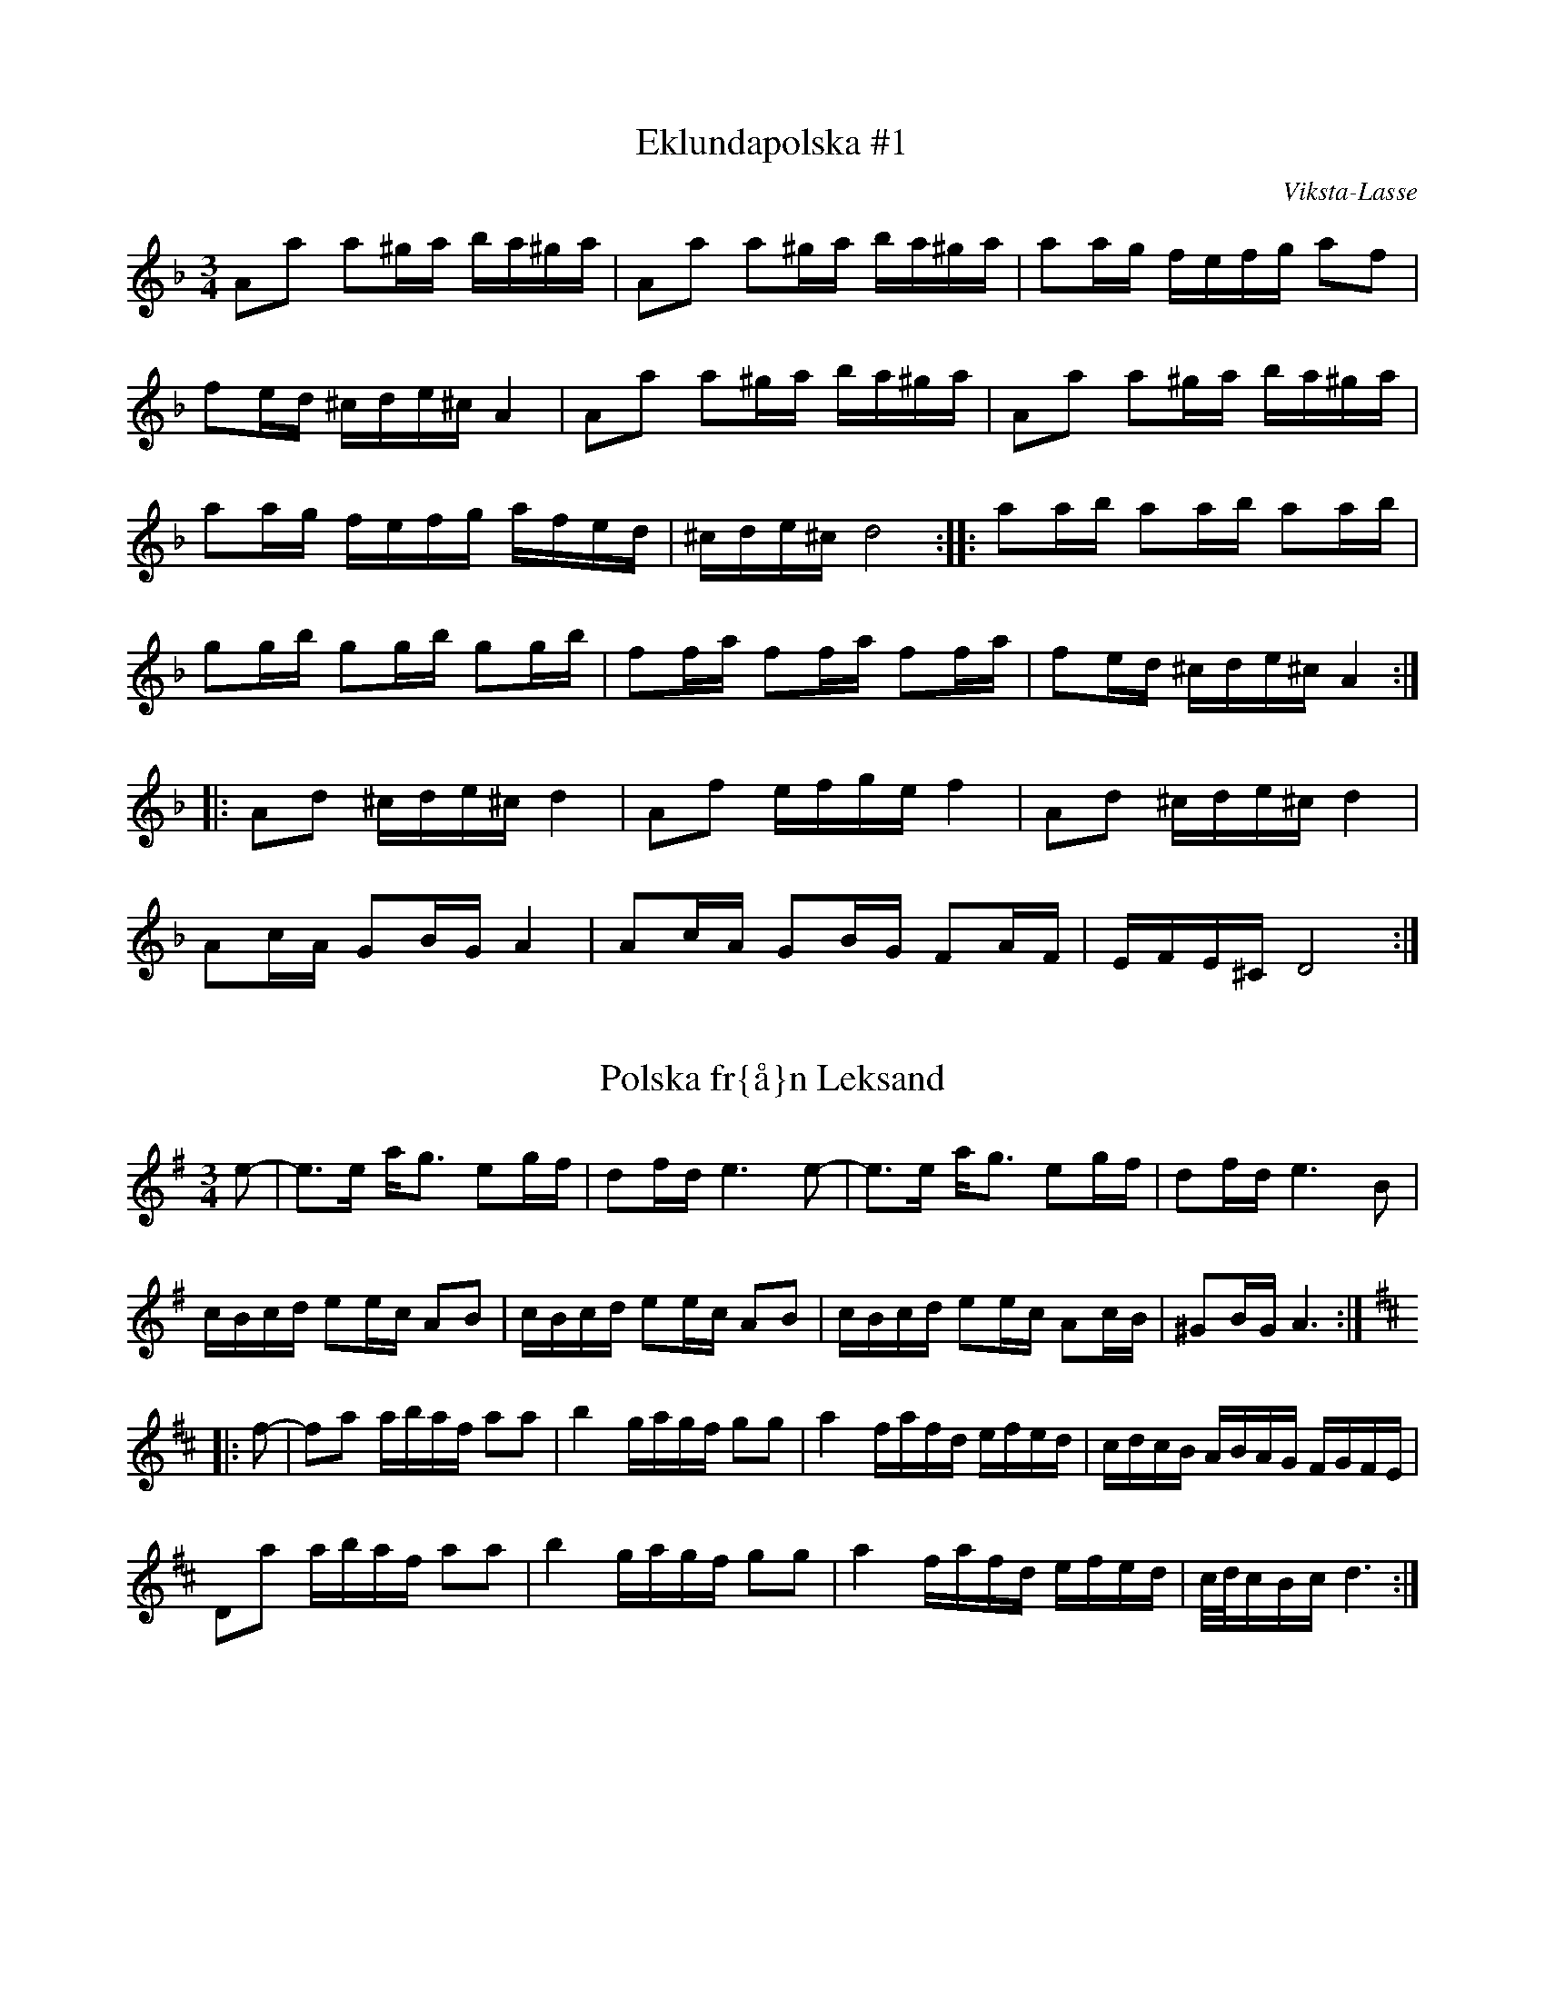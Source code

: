 This file contains 39 polskas (#1 - #39).
You can find more abc tune files at http://home.swipnet.se/hnorbeck/abc.htm

These polskas are of the even rhythm type.

Last updated 11 October 2002.

(c) Copyright 2002 Henrik Norbeck. This file:
- May be distributed with restrictions below.
- May not be used for commercial purposes (such as printing a tune book to sell).
- This file (or parts of it) may not be made available on a web page for
  download without permission from me.
- This copyright notice must be kept, except when e-mailing individual tunes.
- May be printed on paper for personal use.
- Questions? E-mail: henrik.norbeck@mailbox.swipnet.se

Z:id:hn-jp-%X
R:polska J
M:3/4
L:1/16
X:1
T:Eklundapolska #1
R:polska J
C:Viksta-Lasse
A:Uppland
Z:id:hn-jp-1
M:3/4
L:1/16
K:Dm
A2a2 a2^ga ba^ga | A2a2 a2^ga ba^ga | a2ag fefg a2f2 |
f2ed ^cde^c A4 | A2a2 a2^ga ba^ga | A2a2 a2^ga ba^ga |
a2ag fefg afed | ^cde^c d8 :||: a2ab a2ab a2ab |
g2gb g2gb g2gb | f2fa f2fa f2fa | f2ed ^cde^c A4 :|
|: A2d2 ^cde^c d4 | A2f2 efge f4 | A2d2 ^cde^c d4 |
A2cA G2BG A4 | A2cA G2BG F2AF | EFE^C D8 :| 

X:2
T:Polska fr{\aa}n Leksand
R:polska J
A:Leksand, Dalarna
Z:id:hn-jp-2
M:3/4
L:1/16
K:Ador
e2-|e3e ag3 e2gf|d2fd e6e2-|e3e ag3 e2gf|d2fd e6B2|
cBcd e2ec A2B2|cBcd e2ec A2B2|cBcd e2ec A2cB|^G2BG A6:|
K:D
|:f2-|f2a2 abaf a2a2|b4 gagf g2g2|a4 fafd efed|cdcB ABAG FGFE|
D2a2 abaf a2a2|b4 gagf g2g2|a4 fafd efed|c/d/cBc d6:|

X:3
T:Polska
R:polska J
Z:id:hn-jp-3
M:3/4
L:1/16
K:Gm
D2|G3B d4 g3b|(3aba^fa g4 d3c|B2dc AcA^F G3A|B2AG G^FAF D4|
G3B d4 g3b|(3aba^fa g4 d3c|B2dc AcA^F G2BG|D^FAF G6:|
|:c2|d3c BABc d2de|c3A =F=EFA c2cd|BcBA G^FGA B2dB|B2AG G^FAF D4|
d3c BABc d2de|c3A =F=EFA c2cd|dBBA G^FGA d3B|(3ABAG^F G6:|

X:4
T:Polska fr{\aa}n Enviken
R:polska J
A:Enviken, Dalarna
Z:id:hn-jp-4
M:3/4
L:1/16
K:Gm
A2|B3B (3ABAG^F G3B|d2d2 c2Bc d3d|g3g d2d2 B2B2|B2AG G2AG ^F4|
B3B (3ABAG^F G3B|d2d2 c2Bc d3d|g3g d2d2 B2B2|A2G^F G6:|
K:G
|:B2|d3d e2e2 f3f|g2ag f2gf e2fe|d3d e2e2 f2f2|gagB d6B2|
d3d b2b2 a2a2|c3e abaf g3B|c2Bc efed cdcA|FGAF G3B d3B|
d3d b2b2 a2a2|c3e abaf g3B|c2Bc efed cdcA|FGAF G6:|

X:5
T:Pekkos Pers br\"ollopspolska
R:polska J
H:efter Hjort Anders
A:Bingsj\"o, Dalarna
Z:id:hn-jp-5
M:3/4
L:1/16
K:Gm
d2 | {g^f}g3g d2(3cdc B3B | (3BcBAG ^FGA^F D4- | D2D^F G^FGA BABc |
d2d2 dc=ec d4 | (5g^fg^fg d2(3cdc B3B | (3BcBAG ^FGA^F D4- |
D2D^F G^FGA BABc | dcA^F G6 :||: A2 | BFDF BABd fdfd |
(3cdcAc ecAc B3B | (3BcBAB G4 B3B | (3BcBAG ^F2A^F D3g | 
(5^f/g/^f/g/^f/g2 d3c A2Ac | BAG^F G6 :| 

X:6
T:Pekkos Pers storpolska
R:polska J
H:efter Hjort Anders Olsson
H:Bingsj\"o, Dalarna
A:Bingsj\"o, Dalarna
Z:id:hn-jp-6
M:3/4
L:1/16
K:D
D2 | F3A d2d2 fafd | cdec [A6A6]A2 | ABcd e2ce {fg}f2ef |
gagf efed c3d | efec [d6D6]D2 | F3A d2d2 {fg}f2ef |
g2g2 fgfe d3c | {cd}c2B2 [B6E6]B2 | {Bc}B2AG A2d2 {fg}f2ed | 
c3e a2a2 {cd}c3d |1  efec [d6D6] :|2  efec [d8D8] ||
|: [f3A3D3]f d2d2 f2a2 | efed cBcd e2f2 | [g4B4D4G,4] gagf efed |
cdcB ABAG FDFA | d2fd {cB}c2ec {dc}d2f2 | efed cBcd e2f2 |
[g2B2]gb abag {fg}f2ef | gagf efed {cd}c3d |1  efec [d8D8] :|
[2 efec [d6D6] |: D2 | F3A d4 {edc}d4 | [A2F2][A2F2] [A4A4] [A4A4] |
[EA,]FED [E2A,2][F2A,2] [G4G,4] | [B4G4] {Bc}B2AG [A4F4] | 
[A2D2][A2D2] [d2D2][d2D2] fgfe | d2{cd}c2 [B6E6]d2 |
cdef {gf}g2ag {fg}f2ed | cdec [d6D6] :| 

X:7
T:Pekkos Olles
R:polska J
A:Bingsj\"o, Dalarna
Z:id:hn-jp-7
M:3/4
L:1/16
K:Dm
DEFG A4 d4|A2BA G2AG F2AF|D2f2 f2ef gfed|^c2a2 age^c A4|
DEFG A4 d4|A2BA G2AG F2AF|D2f2 f2ef gfed|age^c d8:|
|:A2df a2a2 g4|A2^ce gage f3f|fafd ege^c d3e|f2ed ^c2ec A4|
A2df a2a2 g4|A2^ce gage f3f|fafd ege^c d3e|f2ed ^c2ec d4:|

X:8
T:H\"o\"ok-Olles storpolska
R:polska J
A:R\"attvik, Dalarna
Z:id:hn-jp-8
M:3/4
L:1/16
K:D
dedA FGFD E4|A3A c2e2 a4|abaf gage fgfd|efec d2dA F2A2|
d2dA FGFD E4|A3A c2e2 a4|abaf gage fgfd|efec d8:|
|:d2fe d2fe d2fe|cded cded cded|G2BA G2BA G2BA|FGAG FGAG FGAG|
F3A d2f2 f2ed|c3d e2g2 f2ed|g2bg f2af e2ed|cdec d8:|
|:ABAG F2A2 d3c|BcBA G2B2 e3f|g2bg f2af e2ed|cdec A8|
ABAG F2A2 d3c|BcBA G2B2 e3f|g2bg f2af e2ed|cdec d8:|

X:9
T:Polska efter Pekkos Per
R:polska J
N:* \"ar en kvartston mellan g och g#
A:Bingsj\"o, Dalarna
Z:id:hn-jp-9
M:3/4
L:1/16
K:Dm
f/g/f/e/f2 d2(3^cd^c A4 | f/g/f/e/f2 f2ed e4 |
e2(3=B^c=B A=BAG ^F2A^F | G2=BG =BA3 A4 :| 
|: {fg}f3e fa3 "*"g/a/g/f/g2 | =c/d/c/B/c2 eg3 agfe |
[1 e2f2 (3ded(3^cd^c A3e | ^ga3 (3ba^g(3a^ga a4 :|
[2 e2f2 d2(3^cd^c A3^c | ^cd3 d8 || 

X:10
T:Polska efter H\"o\"ok Olle
R:polska J
A:R\"attvik, Dalarna
Z:id:hn-jp-10
M:3/4
L:1/16
K:Gdor
D2 | G3A BcBA G3A | BABc {dc}d6e2 | {fefe}f3g a2(3gag e3g |
g2(3^fg^f d3c B/c/B/c/BA | G3A BcBA G3A | BABc {dc}d6e2 |
{fefe}f3g a2(3gag =e3g | g2(3^fg^f d6 :||: d2 | g2(3ag^f g4 {g}a4 |
=fgfe {fefe}f4 d4 | g2(3ag^f g2=b2 a2(3gag | e4 {fefe}f4 d3c |
BABc {dc}d4 d3f | e2^c2 {d^c}d4 d3=c | BABc d2cA ^F4 | G6 :| 

X:11
T:Gr{\aa}tl{\aa}ten
R:polska J
H:efter Hjort Anders Olsson
A:Bingsj\"o, Dalarna
Z:id:hn-jp-11
M:3/4
L:1/16
K:Ddor
[A2D2] | [d3D3]^c ABAG {FE}F2AF | E^CE^C ^C2D2 D4 |
A2A^c {d^c}d3e f2ag | f2(3fgf e6A2 | [d3D3]^c ABAG DFAF | G2BG A6A2 |
A3^c {d^c}d3e {fe}f2af | {ef}e2^ce [d6D6] :||: e2 | f2ed {cB}c2c2 A3c |
B2AG A6AB | A2B2 c4 ABcd | ^fd^fd {e^f}e4 A4 | G3G =c2c2 A3A |
G2AG F6E2 | [D4A,4] {fe}f2gf e2fe | d2d2 {cd}^c6 ^c2 | d3e f2fa f3f |
gfed ^c2e^c A4- | A2A^c d2de {fe}f2af | e2^ce d6 :| 

X:12
T:Polska efter Hultkl\"appen
R:polska J
A:H\"alsingland
Z:id:hn-jp-12
M:3/4
L:1/16
K:Am
A2E2 E2A2 ABcA|B2^G2 G2B2 BcdB|cBA^G ABcd e2^f^g|a2e2 e=fed cBA^G|
A2E2 E2A2 ABcA|B2^G2 G2B2 BcdB|cBA^G ABcd e2cA|E^GBG A8:|
|:e2^f^g a2fa f2d2|d2e^f =g2B2 c2d2|e2de =f2d2 e2c2|BA^GA BA^GA E4|
e2^f^g a2fa f2d2|d2e^f =g2B2 c2d2|e2de =f2d2 e2c2|BA^GA B4 A4:|

X:13
T:Nyckelharpspolska
R:polska J
H:efter Per Ferm, Delsbo
A:H\"alsingland
Z:id:hn-jp-13
M:3/4
L:1/16
K:D
A2 | A2d2 ABAG F2E2 | DEFG A2Bc d2A2 | ABcd e3f g2f2 |
g3b f2a2 e2c2 | d2a2 ^gaba A4 | A2d2 ABAG F2E2 | DEFG A2Bc d2A2 |
ABcd e3f g2f2 | g3b f2a2 e3g | fedc d6 :||: g2 | fgfe d2G2 B3A |
ABA[^GD] [A2D2][F2D2] d2cd | e2A2 c2e2 g2e2 | b2g2 agec d2g2 | 
fgfe d2G2 B3A | ABA[^GD] [A2D2][F2D2] d2cd | e2A2 c2e2 g2e2 |
bgec d6 :| 

X:14
T:Polska efter From-Olle
R:polska J
A:H\"alsingland
Z:id:hn-jp-14
M:3/4
L:1/16
K:G
d3g b4 b4 | d2Bd dcAc B2G2 | d3g g2b2 b2g2 | d2Bd dcAc B2G2 | 
D4 {cd}c3B A2G2 | F3E D2C2 B,2A,2 | G,A,B,C DEFG A2c2 | BAGF G8 :| 
 |: d2BG DGBd c2B2 | c2AF DFAc B2A2 | e4 dedB c2A2 | G3B AGFE D4 | 
d2BG DGBd c2B2 | c2AF DFAc B2A2 | GABc d2e2 f2d2 | g3a/g/ fefa g4 | 
G2AB c2ed cBAG | FGAF G8 :| 

X:15
T:Trollet i Sk\"akten
R:polska J
A:H\"alsingland
Z:id:hn-jp-15
M:3/4
L:1/16
K:D
A,2DD D2D2 F2ED|E2A,2 A,2A,2 G2FE|DEFG ABcd e2f2|g2ec d2dA GFED|
A,2DD D2D2 F2ED|E2A,2 A,2A,2 G2FE|DEFG ABcd e2f2|g2ec d8:|
|:a3g fgfe dedB|A2A2 AGEG F4|a3g fgfe dedB|A2A2 AGEG F4|
DEFG F2F2 E2E2|DEFG F2F2 E4|DEFG F2F2 E2E2|DEFG F2F2 E4|
DEFG ABcd e2f2|g2ec d8:||:[a3d3][d'f] [d'4f4] [d'3f3][d'f]|
[d'2f2][c'e][c'e] [c'2e2][c'2e2] [c'3e3][c'e]|
[c'2e2][bd][bd] [b2d2][b2d2] [b2d2][b2d2]|[b3d3][ac] [a4c4] [a4c4]|
A4 g4 g4|a2gf edcB AGFE|DEFG F2F2 E2E2|DEFG F2F2 E4|DEFG F2F2 E2E2|
DEFG F2F2 E4|DEFG ABcd e2f2|g2ec d8:|

X:16
T:Polska efter Kus Nisse
R:polska J
A:H\"alsingland
Z:id:hn-jp-16
M:3/4
L:1/16
K:D
A3F DEFG AB=cA | B2G2 G2B2 Bd^cd | e3c ABcd efge | f3d d2f2 f2d2 | 
cdef gfga b2g2 | fedc [d8D8] :||: [a2A2][A2F2] [A2F2][a2A2] agfa |
[g2B2][B2G2] [B2G2][g2B2] [g4B4] | e3c ABcd efge | f3d d2f2 f2d2 | 
cdef gfga b2g2 | fedc [d8D8] :| 

X:17
T:Erik Isaks polska
R:polska J
A:H\"alsingland
Z:id:hn-jp-17
M:3/4
L:1/16
K:G
G2AB B2AB cBAB|G2AB c2Bc dcBc|d3d e2d2 f2d2|B3d g2d2 b2g2|
G2AB B2AB cBAB|G2AB c2Bc dcBc|d3d e2d2 f2d2|bafa g8:|
|:g2b2 bagf e2d2|^c2a2 afge f2d2|d2ef gfed =cBAG|FGAB AGFE DCB,A,|
G,2b2 bagf e2d2|^c2a2 afge f2d2|d2ef gfed =cBAG|AdFA G8:|

X:18
T:Loka-Britas Polska
R:polska J
A:H\"alsingland
Z:id:hn-jp-18
M:3/4
L:1/16
K:D
e2-|e2g2 g2ag f2c2|efe2 d6d2|c3d e2f^g a3c|dcdf e2ea A4|
e2g2 g2ag f2c2|efe2 d6d2|c3d e2f^g a3c|1 c2d2 d6:|2 c2d2 d8||
K:Ddor
|:ABAG E2E2 F3G|A2Ac G2B2 B2A2|ABAG E2E2 F3G|A2Ac G2B2 B2A2|
ABAG E2E2 D3F|EFED ^C2C2 A4-|A2AG E2E2 F3G|A2c2 G2B2 B2A2|
A3^c d2e2 fefg|1 a2^c2 d8:|2 a2^c2 d6||

X:19
T:Ryttarpolskan
R:polska J
H:efter Persapojkarna, Delsbo
A:H\"alsingland
Z:id:hn-jp-19
M:3/4
L:1/16
K:D
D2-|D2DD D2DD D4|f2d2 dedc c2A2|AAA2 AAA2 A4|egec d2dA GFED-|
D2DD D2DD D4|f2d2 dedc c2A2|AAA2 AAA2 A4|egec d6:|
|:A2-|A2b2 a4 e3f|g2ag f2gf e4-|e2b2 g3f e2d2|c2dc B2Bc A4-|
A2b2 a4 e3f|g2ag f2gf e4-|e2b2 g3f efed|cdec d6:|

X:20
T:N\"ackens Polska
R:polska J
H:efter Magnus Olsson, Bolln\"as
A:H\"alsingland
Z:id:hn-jp-20
M:3/4
L:1/16
K:Dm
D3F A4 ^c3d | e2ef d2de ^c2^cd | e2ef ded=B =c4 | A_BAG FEFG A2F2 |
F2GF ED^CD E2A,2 | D3F A4 ^c3d | e2ef d2de ^c2^cd | e2ef ded=B =c4 |
A_BAG FEFG A2F2 | ED^CE D8 :||: F3A A2c2 c3A | A2G2 AGFG A2FF |
FEFG AGAB c2A2 | A2G2 (3GAGFG A4 | F3A A2c2 c3A | A2G2 AGFG A2FF |
FEFG AGAB c2A2 | A2G2 (3GAGFG A4 | FGFE D2D2 d3A | ^cdef ed^ce d2A2 |
A_BAG FEFG A2F2 | ED^CE D8 :| 

X:21
T:Kringpolska
R:polska J
H:efter Carl Sved, Delsbo
A:H\"alsingland
Z:id:hn-jp-21
M:3/4
L:1/16
K:Am
A2^GA (3BcBAB c3B | A2c2 e2ce a4 | [e4E4] [E4A,4] c3c- |
(3cdcBA B6A2- | A2cB A2Bd c3B | {cd}c2eg {^fg}^f3e d3c |
{Bc}B3A ^G3A {Bc}B2^G2 |1  A4 Ac3 E4 :|2  A4 A6A2- || 
K:Em
A3c e4 f4 |: {a}g4 (3gagf2 g4 | {fg}f2e2 eb3 g4 |
{fg}f2e2 d4 {fg}f2d2 | e4 e2g2 [B4-F4-] | [B4F4] e4 f4 |
{a}g4 (3gagf2 g4 | {fg}f2e2 eb3 g4 | {fg}f2e2 d3e {fg}f2d2 | 
[1 e4 e4 [B4F4] | [B4F4] e4 f4 :|2  e4 e6e2- || 
K:Am
|: e2^f^g a2^f2 =g3e | d2e^f g2e2 c4 | B2A2 A4 c4 | B2A2 B6A2- |
A2cB A2Bd c3B | {cd}c2eg {^fg}^f3e d3c | {Bc}B3A ^G3A {Bc}B3^G |
[1 ^GA3 A6e2- :|2  ^GA3 A8 || 

X:22
T:Polska efter Hultkl\"appen
R:polska J
Z:id:hn-jp-22
M:3/4
L:1/16
K:Dm
A2=B^c d4 A4|(3fgfed e4 A4|fefg agfe gfed|fed^c d2A2 (3FGFED|
A2=B^c d4 A4|(3fgfed e4 A4|fefg agfe gfed|fed^c d8:|
|:a3a f2a2 f3a|bagf e2g2 e3g|agfe d2f2 a3f|gfed ^cdec A4|
a3a f2a2 f3a|bagf e2g2 e3g|agfe d2f2 a3f|gfed ^cdec A4|
A2=B^c d2f2 e2a2|fed^c d8:|

X:23
T:Riddar-Lasses l{\aa}t
R:polska J
A:H\"alsingland
Z:id:hn-jp-23
M:3/4
L:1/16
K:Dm
a4 D4 E4 | F2GF E2D^C D4 | a4 D4 E4 | F2GF E2D^C D4 |
A3^c d2e2 fefg | a2a2 ^ge^g=b a4 | a4 D4 E4 | F2GF E2D^C D4 |
a4 D4 E4 | F2GF E2D^C D4 | A3^c d2e2 fefg | a2^ce d8 :| 
|: ^f2a2 gage =c2e2 | ^f2a2 gage =c2e2 | a3g =b2g2 a2^f2 |
g^fed ^c2e^c A4 | ^f2a2 gage =c2e2 | ^f2a2 gage =c2e2 |
a3g =b2g2 a2^f2 | g^fe^c d8 :| 

X:24
T:Polska efter Bytt-Lasse
R:polska J
A:H\"alsingland
Z:id:hn-jp-24
M:3/4
L:1/16
K:Dm
A2d2 ABA^G G2A2|A2f2 efed d2^c2|^cdef g2ag f2d2|e2^c2 ABA^G B2A2|
A2d2 ABA^G G2A2|A2f2 efed d2^c2|^cdef g2ag f2d2|e2^c2 d8:|
|:A2a2 g4 e4|c=Bcd c8|cdef g2ag f2d2|e2^c2 ABA^G B2A2|
A2a2 g4 e4|c=Bcd c8|cdef g2ag f2d2|e2^c2 d8:|

X:25
T:Polska fr{\aa}n Medelpad
R:polska J
Z:id:hn-jp-25
M:3/4
L:1/16
K:Am
ABA^G A2B2 cBcd|e2eg (3^fgfed f2e2|ABA^G A2B2 cBcd|d2e2 BeB=G E4|
ABA^G A2B2 cBcd|e2eg (3^fgfed f2e2|e2ae Acea Acec|E^GBG A8:|
|:A2a2 g2a2 f2(3fgf|e2ae Acea Acec|A2Bc d2fd c2BA|A2=G2 G2e2 E4|
A2a2 g2a2 f2(3fgf|e2ae Acea Acec|A2Bc d2Bd cecA|E^GBG A8:|

X:26
T:Persapojkarnas polska
R:polska J
A:H\"alsingland
Z:id:hn-jp-26
M:3/4
L:1/16
K:Ador
A2a2 a2ba g2eg | f2ed e2c2 {Bc}B2A2 | A2a2 a2ba g2eg |
f2ed e2g2 b2g2 | f2^d2 efg2 e4 :||: e3^c A2^c2 e2fa |
g3g agfe d4 | d3B G2B2 d3e | =f2=f2 g=fed =c4 | c3B A2c2 e2c2 | 
BcBA ^G2A2 E4 | e3^c A2^c2 e2fa | g3g agfe d4 | d3B G2B2 d3e |
=f2=f2 g=fed =c4 | c3B A2c2 e2c2 | (3BcBA^G A8 :| 

X:27
T:Polska efter Nils H\"agg
R:polska J
A:H\"alsingland
Z:id:hn-jp-27
M:3/4
L:1/16
K:Gm
g2|^fgaf a2g2 {BA}B3d|f2gf e2dc d3A|{BA}B3d A2B2 G3B|AcA^F D6g2|
^fgaf a2g2 {BA}B3d|f2gf e2dc d3A|{BA}B3d A2B2 G3B|AcA^F G6:|
|:D2|D4 B6Bd|f2gf e2dc d2Bd|f2gf e2dc d3g|^fgaf a2g2 {BA}B3B|AcA^F G6:|

X:28
T:Polska fr{\aa}n Bingsj\"o
R:polska J
A:Dalarna
Z:id:hn-jp-28
M:3/4
L:1/16
K:D
D3F A2A2 d2f2 | efed cdef g4 | D3F A2A2 d2d2 | A2BA G2AG F2AF |
D3F A2A2 d2f2 | efed cdef g4 | g2gg b2gb a2g2 | egec d8 :|
|: D2FA d2d2 c4 | A2ce g2g2 f4 | d2dd b2gb a2g2 | egec d2A2 FGFE |
D2FA d2d2 c4 | A2ce g2g2 f4 | d2dd b2gb a2g2 | egec d8 :|

X:29
T:Nylandspojkarnas nerifr{\aa}n
T:Polska efter Nylands Erik
R:polska J
A:Bingsj\"o, Dalarna
Z:id:hn-jp-29
M:3/4
L:1/16
K:A
A,2CE A4 c4 | e2a2 f2ed c4 | B4 B2c2 d2dB | EGBG A2AE C2EC |
A,2CE A4 c4 | e2a2 f2ed c4 | B3c d2fd c2ec | B2AG A8 :|
|: ABcd e2ae c2ec | ABcd e2ce a4 | Adfd Adfd Adfd | Acec Acec Acec |
Adfd Adfd Adfd | Acec Acec Acec | cdcB A4 E4 | A2A2 B2AB c4 | 
B3c d2e2 f2a2 | gabg a8 :|

X:30
T:Nylandspojkarnas mitt i
T:Polska efter Nylandsgubben
R:polska J
A:Bingsj\"o, Dalarna
Z:id:hn-jp-30
M:3/4
L:1/16
K:D
|: A2FA B2B2 A4 | A2FA d2d2 A4 | B3A G2F2 E4 | a3g f2ef d4 |
A2FA B2B2 A4 | A2FA d2d2 A4 | B3A G2F2 E3D | CDEC D8 :|
|: abaf d2f2 d2f2 | abae c2e2 c2e2 | f3e d2c2 B3A | ^GABG ABAE C2E2 |
abaf d2f2 d2f2 | abae c2e2 c2e2 | f3e d2c2 B3A | ^GABG A8 :|

X:31
T:Eklundapolska #3
R:polska J
C:Viksta-Lasse
A:Uppland
Z:id:hn-hp-31
M:3/4
L:1/16
K:G
|: g2fg b2g2 d2B2 | cBcd egec A3c | B2AB cdcA BcBG | A2d2 d8 |
g2fg b2g2 d2B2 | cBcd egec A3c | B2AB cdcA BcBG | ABAF G8 :|
|: B3B c2c2 B2B2 | A2d2 d8 | B3B c2c2 B2B2 | ABAF D8 |
B3B c2c2 B2B2 | A2d2 d6B2 | G2AB cdcA BcBG | ABAF G8 :|

X:32
T:Hjortingens polska
R:polska J
H:efter Hjort Anders Olsson
A:Bingsj\"o, Dalarna
Z:id:hn-jp-32
M:3/4
L:1/16
K:A
E2|A3B c2d/c/B c2B2|e3c A4 E4|

X:33
T:Getingen
R:polska J
H:efter Hans Dalfors
A:Ore, Dalarna
D:Ola B\"ackstr\"om
Z:id:hn-jp-33
M:3/4
L:1/16
K:A
=f  |: e3d cdef g2a2 | b2=c'2 a4 =g3g | =f2ed cdef =g2ag |
=f2ed f2e2 e3f | e3d cdef g2a2 | b2=c'2 a4 =g3g |
=f2ed cdef =g2ag |[1 =f2ed f2e2 e3f :|[2 =f2ed f2e2 e3d |
|: c3c d2d2 c2e2 | e3d BdBG B2A2 | c3c d2d2 c2e2 |
dcdf e6 d2 | c3c d2d2 c2e2 | e3d BdBG B2A2 |
c3c d2d2 c2e2 | dcdf e4 a3a | g2eg f2ed c2BA |
[1 GABc B2A2 A3d :|[2 GABc B2A2 A2 z2 |]

X:34
T:Polska
R:polska J
Z:id:hn-jp-34
M:3/4
L:1/16
K:A
A3c efed c2e2 | a3f d2fd e4 | A3c efed c2ec | B2AG A2ce a4 |
A3c efed c2e2 | a3f d2fd e4 | A3c efed c2ec |1 B2AG A6E2 :|2 B2AG A6ag||
|: f3d Adfd Adfd | e3c Acec Acec | d3B EGBG EGBG | AGAB cBcd e2ag |
f3d Adfd Adfd | e3c Acec Acec | d3B EGBG EGBG |1 A4 A6ag:|2 A4 A6E2 ||

X:35
T:polska
R:polska J
Z:id:hn-jp-35
M:3/4
L:1/16
K:A
A2zB c4 c3d/c/ | BABc d2cd B4 | ABcd e2a2 f2ed | cBAG A2AE C2E2 |
A2zB c4 c3d/c/ | BABc d2cd B4 | ABcd e2a2 f2ed | cBAG A6E2 :|
|: ABcd efec efec | A2de fafd fafd | ABcd efec efec | A2Bc d2B2 G2B2 |
A3c efec efec | A2de fafd fafd | ABcd e2a2 f2ed | cBAG A6E2 :|

X:36
T:Polska fr{\aa}n Ore
R:polska J
A:Ore, Dalarna
Z:id:hn-jp-36
M:3/4
L:1/16
K:Gm
D2|G3B d4 g3b|(3aba^fa g4 d3c|B2dc AcA^F G3A|B2AG G^FAF D4|
G3B d4 g3b|(3aba^fa g4 d3c|B2dc AcA^F G2BG|D^FAF G6:|
c2|d3c BABc d2de|c3A =F=EFA c2cd|dBBA G^FGB d3B|B2AG G^FAF D4|
d3c BABc d2de|c3A =F=EFA c2cd|dBBA G^FGB d3B|(3ABAG^F G6||
"variant p{\aa} 2a delen"
c2|d3c BABc d2de|cdcA =F=EFA c2cd|BcBA G^FGA B2dB|B2AG ^FGAF D4|
d3c BABc d2de|cdcA =F=EFA c2cd|BcBA G^FGA B2dB|(3ABAG^F G6||

X:37
T:Flinken
R:polska J
A:H\"alsingland
Z:id:hn-jp-37
M:3/4
L:1/16
K:Ddor
D3E F2FD E2EC | D2DE F2FD A3c | dcde f2fg e2ef | dcdf feec A2AF |
DCDE FAFD EGEC | DCDE FGFD A3c | dcde fega egec |1 cAAc d8 :|
[2 cAAc d6 |: fg | a3g e2eg f2fe | dcdf e2A2 a4 | abag edeg fgfe |
dcdf egec A2fg | a3g e2eg f2fe | dcdf e2A2 a4 | abag e2g2 f2df |
[1 geec d6 :|2 geec d8 ||

X:38
T:G\"oksbypolska
R:polska J
C:Eric Sahlstr\"om, Uppland
Z:id:hn-jp-38
M:3/4
L:1/16
K:Dm
F2AF E2AE D3E|FGFE DFAd f4|e3d ^cAce gece|ded^c dedA F2AF|
F2AF E2AE D3E|FGFE DFAd f4|e3d ^cAce gece|d4 d4 d4:|
|:a2a2 a2fa c'afa|a2g2 g2eg bgeg|g2f2 f2df afdf|e3d ^c2ec A4:|
F2AF E2AE D3E|FGFE DFAd f4|e3d ^cAce gece|ded^c dedA F2AF|
F2AF E2AE D3E|FGFE DFAd f4|e3d ^cAce gece|d4 d4 d4||
|:c2AF C2FA c2=Bc|d2_BF D2FB d2df|efed cdcA FAcf|agfe gfef c2AB|
c2AF C2FA c2=Bc|d2_BF D2FB d2df|efed cdcA FAcf|agfe g4 f4:|

X:39
T:Blekingpolskan
R:polska J
Z:id:hn-jp-39
M:3/4
L:1/16
K:D
|: d2fd A2A2 BA^GA | d2fd A2A2 TB2A2 | f2ef gage f2fd |
efed cdec A4 | d2fd A2A2 BA^GA | d2fd A2A2 TB2A2 | 
f2ef gage f2fd | efec d8 :||: f3g a2af a2af |
b2bg a2af g2e2 | f3g a2af a2af | b2bg a2af g2e2 |
d2fd A2A2 BA^GA | d2fd A2A2 TB2A2 | f2ef gage f2fd |
efec d8 :| [K:G] |: G2FG B2GB d2Bd | gfed c4 B4 |
B2AB cdcA B2BG | ABAF GAGD B,2D2 | G2FG B2GB d2Bd |
gfed c4 B4 | B2AB c2B2 A2G2 | F2EF G8 :|
|: D4 B,2D2 B2G2 | E3D CB,CD C4 | E4 ^C2E2 A2E2 |
F3G FED^C D4 | G2FG B2GB d2Bd | gfed c4 B4 |
B2AB c2B2 A2G2 | F2EF G8 :|

